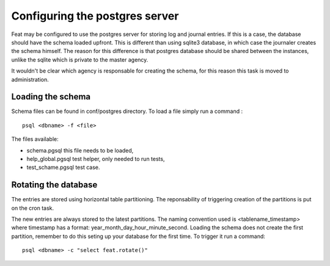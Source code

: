 Configuring the postgres server
===============================

Feat may be configured to use the postgres server for storing log and journal entries. If this is a case, the database should have the schema loaded upfront. This is different than using sqlite3 database, in which case the journaler creates the schema himself. The reason for this difference is that postgres database should be shared between the instances, unlike the sqlite which is private to the master agency.

It wouldn't be clear which agency is responsable for creating the schema, for this reason this task is moved to administration.


Loading the schema
------------------

Schema files can be found in conf/postgres directory. To load a file simply run a command : ::

  psql <dbname> -f <file>

The files available:

- schema.pgsql this file needs to be loaded,

- help_global.pgsql test helper, only needed to run tests,

- test_schame.pgsql test case.


Rotating the database
---------------------

The entries are stored using horizontal table partitioning. The reponsability of triggering creation of the partitions is put on the cron task.

The new entries are always stored to the latest partitions. The naming convention used is <tablename_timestamp> where timestamp has a format: year_month_day_hour_minute_second. Loading the schema does not create the first partition, remember to do this seting up your database for the first time. To trigger it run a command: ::

  psql <dbname> -c "select feat.rotate()"
